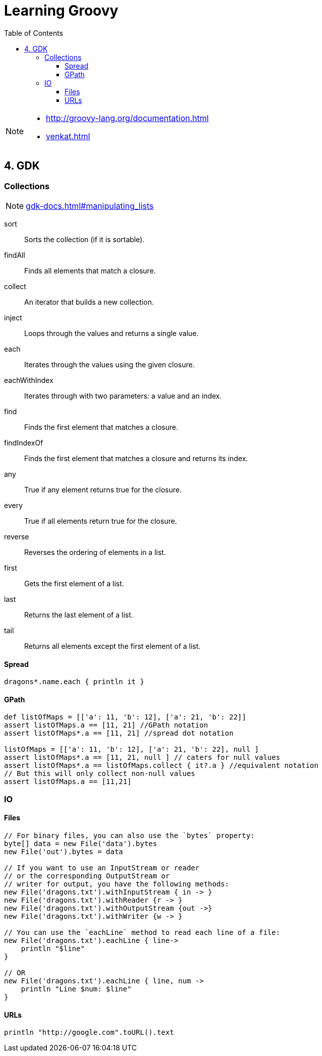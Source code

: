 = Learning Groovy
:toc: right
:toclevels: 6
:icons: font
:source-highlighter: pygments
:source-language: groovy
:pygments-style: xcode

////
:pygments-style: borland
:pygments-style: trac
////

[NOTE] 
====
- http://groovy-lang.org/documentation.html
- link:venkat.html[]
====

== 4. GDK

=== Collections

NOTE: link:gdk-docs.html#manipulating_lists[]

sort:: Sorts the collection (if it is sortable).
findAll:: Finds all elements that match a closure.
collect:: An iterator that builds a new collection.
inject:: Loops through the values and returns a single value.
each:: Iterates through the values using the given closure.
eachWithIndex:: Iterates through with two parameters: a value and an index.
find:: Finds the first element that matches a closure.
findIndexOf:: Finds the first element that matches a closure and returns its index.
any:: True if any element returns true for the closure.
every:: True if all elements return true for the closure.
reverse:: Reverses the ordering of elements in a list.
first:: Gets the first element of a list.
last:: Returns the last element of a list.
tail:: Returns all elements except the first element of a list.

==== Spread

```
dragons*.name.each { println it }
```

==== GPath

```
def listOfMaps = [['a': 11, 'b': 12], ['a': 21, 'b': 22]]
assert listOfMaps.a == [11, 21] //GPath notation
assert listOfMaps*.a == [11, 21] //spread dot notation

listOfMaps = [['a': 11, 'b': 12], ['a': 21, 'b': 22], null ]
assert listOfMaps*.a == [11, 21, null ] // caters for null values
assert listOfMaps*.a == listOfMaps.collect { it?.a } //equivalent notation
// But this will only collect non-null values
assert listOfMaps.a == [11,21]
```

=== IO

==== Files

```
// For binary files, you can also use the `bytes` property:
byte[] data = new File('data').bytes
new File('out').bytes = data

// If you want to use an InputStream or reader 
// or the corresponding OutputStream or
// writer for output, you have the following methods:
new File('dragons.txt').withInputStream { in -> }
new File('dragons.txt').withReader {r -> }
new File('dragons.txt').withOutputStream {out ->}
new File('dragons.txt').withWriter {w -> }

// You can use the `eachLine` method to read each line of a file:
new File('dragons.txt').eachLine { line->
    println "$line"
}

// OR
new File('dragons.txt').eachLine { line, num ->
    println "Line $num: $line"
}
```

==== URLs

```
println "http://google.com".toURL().text
```